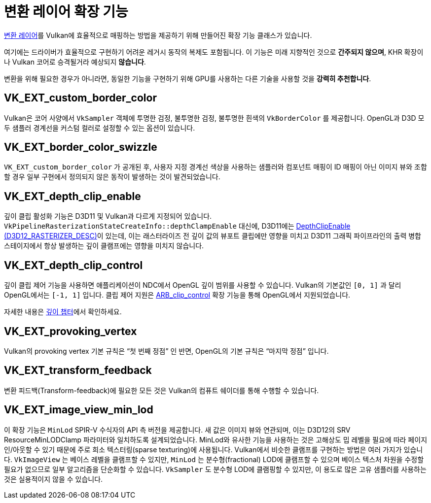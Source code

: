 // Copyright 2019-2021 The Khronos Group, Inc.
// SPDX-License-Identifier: CC-BY-4.0

// Required for both single-page and combined guide xrefs to work
ifndef::chapters[:chapters: ../]
ifndef::images[:images: ../images/]

[[translation-layer-extensions]]
= 변환 레이어 확장 기능

xref:{chapters}portability_initiative.adoc#translation-layer[변환 레이어]를 Vulkan에 효율적으로 매핑하는 방법을 제공하기 위해 만들어진 확장 기능 클래스가 있습니다.

여기에는 드라이버가 효율적으로 구현하기 어려운 레거시 동작의 복제도 포함됩니다. 이 기능은 미래 지향적인 것으로 **간주되지 않으며**, KHR 확장이나 Vulkan 코어로 승격될거라 예상되지 **않습니다**.

변환을 위해 필요한 경우가 아니라면, 동일한 기능을 구현하기 위해 GPU를 사용하는 다른 기술을 사용할 것을 **강력히 추천합니다**.

[[VK_EXT_custom_border_color]]
== VK_EXT_custom_border_color

Vulkan은 코어 사양에서 `VkSampler` 객체에 투명한 검정, 불투명한 검정, 불투명한 흰색의 `VkBorderColor` 를 제공합니다. OpenGL과 D3D 모두 샘플러 경계선을 커스텀 컬러로 설정할 수 있는 옵션이 있습니다.

[[VK_EXT_border_color_swizzle]]
== VK_EXT_border_color_swizzle

`VK_EXT_custom_border_color` 가 공개된 후, 사용자 지정 경계선 색상을 사용하는 샘플러와 컴포넌트 매핑이 ID 매핑이 아닌 이미지 뷰와 조합할 경우 일부 구현에서 정의되지 않은 동작이 발생하는 것이 발견되었습니다.

[[VK_EXT_depth_clip_enable]]
== VK_EXT_depth_clip_enable

깊이 클립 활성화 기능은 D3D11 및 Vulkan과 다르게 지정되어 있습니다. `VkPipelineRasterizationStateCreateInfo::depthClampEnable` 대신에, D3D11에는 link:https://docs.microsoft.com/en-us/windows/win32/api/d3d11/ns-d3d11-d3d11_rasterizer_desc[DepthClipEnable (D3D12_RASTERIZER_DESC)]이 있는데, 이는 래스터라이즈 전 깊이 값의 뷰포트 클립에만 영향을 미치고 D3D11 그래픽 파이프라인의 출력 병합 스테이지에서 항상 발생하는 깊이 클램프에는 영향을 미치지 않습니다.

[[VK_EXT_depth_clip_control]]
== VK_EXT_depth_clip_control

깊이 클립 제어 기능을 사용하면 애플리케이션이 NDC에서 OpenGL 깊이 범위를 사용할 수 있습니다. Vulkan의 기본값인 `[0, 1]` 과 달리 OpenGL에서는 `[-1, 1]` 입니다. 클립 제어 지원은 link:https://registry.khronos.org/OpenGL/extensions/ARB/ARB_clip_control.txt[ARB_clip_control] 확장 기능을 통해 OpenGL에서 지원되었습니다.

자세한 내용은 xref:{chapters}depth.adoc#user-defined-clipping-and-culling[깊이 챕터]에서 확인하세요.

[[VK_EXT_provoking_vertex]]
== VK_EXT_provoking_vertex

Vulkan의 provoking vertex 기본 규칙은 "`첫 번째 정점`" 인 반면, OpenGL의 기본 규칙은 "`마지막 정점`" 입니다.

[[VK_EXT_transform_feedback]]
== VK_EXT_transform_feedback

변환 피드백(Transform-feedback)에 필요한 모든 것은 Vulkan의 컴퓨트 쉐이더를 통해 수행할 수 있습니다.

[[VK_EXT_image_view_min_lod]]
== VK_EXT_image_view_min_lod

이 확장 기능은 `MinLod` SPIR-V 수식자의 API 측 버전을 제공합니다.
새 값은 이미지 뷰와 연관되며, 이는 D3D12의 SRV ResourceMinLODClamp 파라미터와 일치하도록 설계되었습니다.
MinLod와 유사한 기능을 사용하는 것은 고해상도 밉 레벨을 필요에 따라 페이지 인/아웃할 수 있기 때문에 주로 희소 텍스터링(sparse texturing)에 사용됩니다.
Vulkan에서 비슷한 클램프를 구현하는 방법은 여러 가지가 있습니다. `VkImageView` 는 베이스 레벨을 클램프할 수 있지만, `MinLod` 는 분수형(fractional) LOD에 클램프할 수 있으며 베이스 텍스처 차원을 수정할 필요가 없으므로 일부 알고리즘을 단순화할 수 있습니다. `VkSampler`&#8203; 도 분수형 LOD에 클램핑할 수 있지만, 이 용도로 많은 고유 샘플러를 사용하는 것은 실용적이지 않을 수 있습니다.
